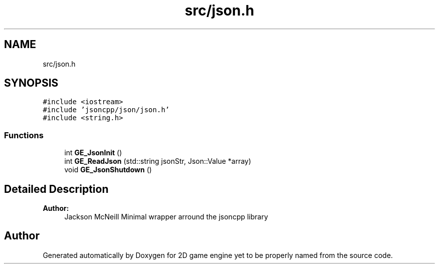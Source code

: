 .TH "src/json.h" 3 "Fri May 18 2018" "Version 0.1" "2D game engine yet to be properly named" \" -*- nroff -*-
.ad l
.nh
.SH NAME
src/json.h
.SH SYNOPSIS
.br
.PP
\fC#include <iostream>\fP
.br
\fC#include 'jsoncpp/json/json\&.h'\fP
.br
\fC#include <string\&.h>\fP
.br

.SS "Functions"

.in +1c
.ti -1c
.RI "int \fBGE_JsonInit\fP ()"
.br
.ti -1c
.RI "int \fBGE_ReadJson\fP (std::string jsonStr, Json::Value *array)"
.br
.ti -1c
.RI "void \fBGE_JsonShutdown\fP ()"
.br
.in -1c
.SH "Detailed Description"
.PP 

.PP
\fBAuthor:\fP
.RS 4
Jackson McNeill Minimal wrapper arround the jsoncpp library 
.RE
.PP

.SH "Author"
.PP 
Generated automatically by Doxygen for 2D game engine yet to be properly named from the source code\&.
